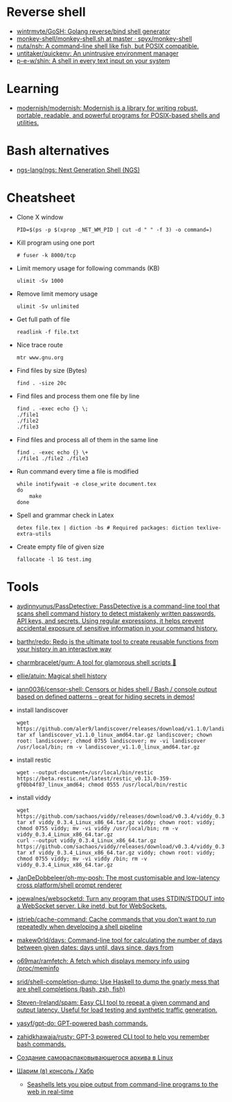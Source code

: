 * Reverse shell
:PROPERTIES:
:ID:       2b605728-0d77-4451-85b1-5e11feaa4cc8
:END:

- [[https://github.com/wintrmvte/GoSH][wintrmvte/GoSH: Golang reverse/bind shell generator]]
- [[https://github.com/spyx/monkey-shell/blob/master/monkey-shell.sh][monkey-shell/monkey-shell.sh at master · spyx/monkey-shell]]
- [[https://github.com/nuta/nsh][nuta/nsh: A command-line shell like fish, but POSIX compatible.]]
- [[https://github.com/untitaker/quickenv][untitaker/quickenv: An unintrusive environment manager]]
- [[https://github.com/p-e-w/shin][p-e-w/shin: A shell in every text input on your system]]

* Learning
- [[https://github.com/modernish/modernish][modernish/modernish: Modernish is a library for writing robust, portable, readable, and powerful programs for POSIX-based shells and utilities.]]

* Bash alternatives

- [[https://github.com/ngs-lang/ngs][ngs-lang/ngs: Next Generation Shell (NGS)]]

* Cheatsheet

- Clone X window
  : PID=$(ps -p $(xprop _NET_WM_PID | cut -d " " -f 3) -o command=)

- Kill program using one port
  : # fuser -k 8000/tcp

- Limit memory usage for following commands (KB)
  : ulimit -Sv 1000

- Remove limit memory usage
  : ulimit -Sv unlimited

- Get full path of file
  : readlink -f file.txt

- Nice trace route
  : mtr www.gnu.org

- Find files by size (Bytes)
  : find . -size 20c

- Find files and process them one file by line
  #+BEGIN_SRC shell
    find . -exec echo {} \;
    ./file1
    ./file2
    ./file3
  #+END_SRC

- Find files and process all of them in the same line
  #+BEGIN_SRC shell
    find . -exec echo {} \+
    ./file1 ./file2 ./file3
  #+END_SRC

- Run command every time a file is modified
  #+BEGIN_SRC shell
    while inotifywait -e close_write document.tex
    do
        make
    done
  #+END_SRC

- Spell and grammar check in Latex
  : detex file.tex | diction -bs # Required packages: diction texlive-extra-utils

- Create empty file of given size
  : fallocate -l 1G test.img

* Tools

- [[https://github.com/aydinnyunus/PassDetective][aydinnyunus/PassDetective: PassDetective is a command-line tool that scans shell command history to detect mistakenly written passwords, API keys, and secrets. Using regular expressions, it helps prevent accidental exposure of sensitive information in your command history.]]
- [[https://github.com/barthr/redo][barthr/redo: Redo is the ultimate tool to create reusable functions from your history in an interactive way]]
- [[https://github.com/charmbracelet/gum?auto_subscribed=false&utm_campaign=explore-email&utm_medium=email&utm_source=newsletter&utm_term=weekly][charmbracelet/gum: A tool for glamorous shell scripts 🎀]]
- [[https://github.com/ellie/atuin][ellie/atuin: Magical shell history]]
- [[https://github.com/iann0036/censor-shell][iann0036/censor-shell: Censors or hides shell / Bash / console output based on defined patterns - great for hiding secrets in demos!]]
- install landiscover
  : wget https://github.com/aler9/landiscover/releases/download/v1.1.0/landiscover_v1.1.0_linux_amd64.tar.gz; tar xf landiscover_v1.1.0_linux_amd64.tar.gz landiscover; chown root: landiscover; chmod 0755 landiscover; mv -vi landiscover /usr/local/bin; rm -v landiscover_v1.1.0_linux_amd64.tar.gz
- install restic
  : wget --output-document=/usr/local/bin/restic https://beta.restic.net/latest/restic_v0.13.0-359-gf0bb4f87_linux_amd64; chmod 0555 /usr/local/bin/restic
- install viddy
  : wget https://github.com/sachaos/viddy/releases/download/v0.3.4/viddy_0.3.4_Linux_x86_64.tar.gz; tar xf viddy_0.3.4_Linux_x86_64.tar.gz viddy; chown root: viddy; chmod 0755 viddy; mv -vi viddy /usr/local/bin; rm -v viddy_0.3.4_Linux_x86_64.tar.gz
  : curl --output viddy_0.3.4_Linux_x86_64.tar.gz https://github.com/sachaos/viddy/releases/download/v0.3.4/viddy_0.3.4_Linux_x86_64.tar.gz; tar xf viddy_0.3.4_Linux_x86_64.tar.gz viddy; chown root: viddy; chmod 0755 viddy; mv -vi viddy /bin; rm -v viddy_0.3.4_Linux_x86_64.tar.gz
- [[https://github.com/JanDeDobbeleer/oh-my-posh][JanDeDobbeleer/oh-my-posh: The most customisable and low-latency cross platform/shell prompt renderer]]
- [[https://github.com/joewalnes/websocketd][joewalnes/websocketd: Turn any program that uses STDIN/STDOUT into a WebSocket server. Like inetd, but for WebSockets.]]
- [[https://github.com/jstrieb/cache-command][jstrieb/cache-command: Cache commands that you don't want to run repeatedly when developing a shell pipeline]]
- [[https://github.com/makew0rld/days][makew0rld/days: Command-line tool for calculating the number of days between given dates: days until, days since, days from]]
- [[https://github.com/o69mar/ramfetch][o69mar/ramfetch: A fetch which displays memory info using /proc/meminfo]]
- [[https://github.com/srid/shell-completion-dump][srid/shell-completion-dump: Use Haskell to dump the gnarly mess that are shell completions (bash, zsh, fish)]]
- [[https://github.com/Steven-Ireland/spam][Steven-Ireland/spam: Easy CLI tool to repeat a given command and output latency. Useful for load testing and synthetic traffic generation.]]
- [[https://github.com/yasyf/gpt-do][yasyf/gpt-do: GPT-powered bash commands.]]
- [[https://github.com/zahidkhawaja/rusty][zahidkhawaja/rusty: GPT-3 powered CLI tool to help you remember bash commands.]]
- [[https://tech-geek.ru/self-extracting-archive-linux/][Создание самораспаковывающегося архива в Linux]]
- [[https://habr.com/ru/company/ruvds/blog/585642/][Шарим (в) консоль / Хабр]]
  - [[https://seashells.io/][Seashells lets you pipe output from command-line programs to the web in real-time]]
